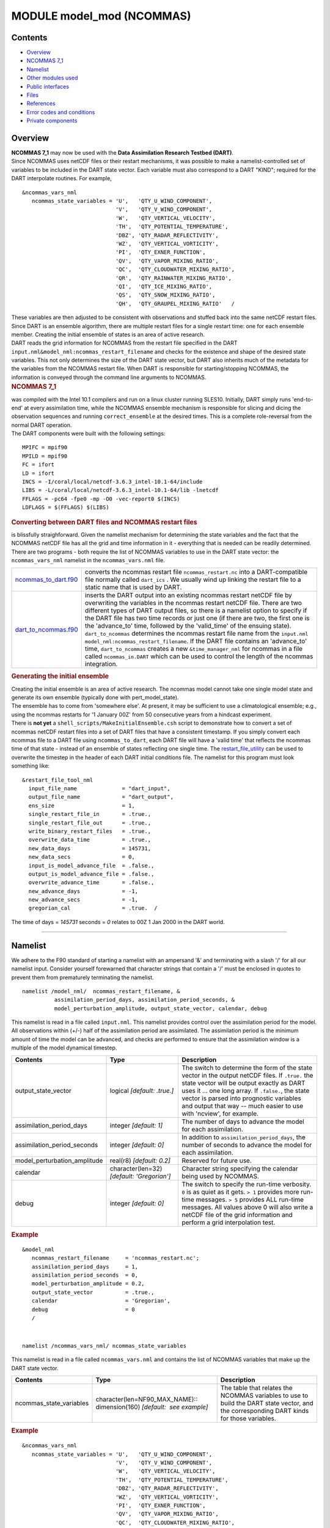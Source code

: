 MODULE model_mod (NCOMMAS)
==========================

Contents
--------

-  `Overview <#overview>`__
-  `NCOMMAS 7_1 <#ncommas_7_1>`__
-  `Namelist <#namelist>`__
-  `Other modules used <#other_modules_used>`__
-  `Public interfaces <#public_interfaces>`__
-  `Files <#files>`__
-  `References <#references>`__
-  `Error codes and conditions <#error_codes_and_conditions>`__
-  `Private components <#private_components>`__

Overview
--------

| **NCOMMAS 7_1** may now be used with the **Data Assimilation Research Testbed (DART)**.
| Since NCOMMAS uses netCDF files or their restart mechanisms, it was possible to make a namelist-controlled set of
  variables to be included in the DART state vector. Each variable must also correspond to a DART "KIND"; required for
  the DART interpolate routines. For example,

::

   &ncommas_vars_nml
      ncommas_state_variables = 'U',   'QTY_U_WIND_COMPONENT',
                                'V',   'QTY_V_WIND_COMPONENT',
                                'W',   'QTY_VERTICAL_VELOCITY',
                                'TH',  'QTY_POTENTIAL_TEMPERATURE',
                                'DBZ', 'QTY_RADAR_REFLECTIVITY',
                                'WZ',  'QTY_VERTICAL_VORTICITY',
                                'PI',  'QTY_EXNER_FUNCTION',
                                'QV',  'QTY_VAPOR_MIXING_RATIO',
                                'QC',  'QTY_CLOUDWATER_MIXING_RATIO',
                                'QR',  'QTY_RAINWATER_MIXING_RATIO',
                                'QI',  'QTY_ICE_MIXING_RATIO',
                                'QS',  'QTY_SNOW_MIXING_RATIO',
                                'QH',  'QTY_GRAUPEL_MIXING_RATIO'   /
      

| These variables are then adjusted to be consistent with observations and stuffed back into the same netCDF restart
  files. Since DART is an ensemble algorithm, there are multiple restart files for a single restart time: one for each
  ensemble member. Creating the initial ensemble of states is an area of active research.
| DART reads the grid information for NCOMMAS from the restart file specified in the DART
  ``input.nml``\ ``&model_nml:ncommas_restart_filename`` and checks for the existence and shape of the desired state
  variables. This not only determines the size of the DART state vector, but DART also inherits much of the metadata for
  the variables from the NCOMMAS restart file. When DART is responsible for starting/stopping NCOMMAS, the information
  is conveyed through the command line arguments to NCOMMAS.

.. container:: indent1

   .. rubric:: NCOMMAS 7_1
      :name: ncommas_7_1

   | was compiled with the Intel 10.1 compilers and run on a linux cluster running SLES10. Initially, DART simply runs
     'end-to-end' at every assimilation time, while the NCOMMAS ensemble mechanism is responsible for slicing and dicing
     the observation sequences and running ``correct_ensemble`` at the desired times. This is a complete role-reversal
     from the normal DART operation.
   | The DART components were built with the following settings:

   ::

            MPIFC = mpif90
            MPILD = mpif90
            FC = ifort
            LD = ifort
            INCS = -I/coral/local/netcdf-3.6.3_intel-10.1-64/include  
            LIBS = -L/coral/local/netcdf-3.6.3_intel-10.1-64/lib -lnetcdf
            FFLAGS = -pc64 -fpe0 -mp -O0 -vec-report0 $(INCS)
            LDFLAGS = $(FFLAGS) $(LIBS)
         

.. container:: indent1

   .. rubric:: Converting between DART files and NCOMMAS restart files
      :name: converting-between-dart-files-and-ncommas-restart-files

   | is blissfully straighforward. Given the namelist mechanism for determining the state variables and the fact that
     the NCOMMAS netCDF file has all the grid and time information in it - everything that is needed can be readily
     determined.
   | There are two programs - both require the list of NCOMMAS variables to use in the DART state vector: the
     ``ncommas_vars_nml`` namelist in the ``ncommas_vars.nml`` file.

   +------------------------------------------------+--------------------------------------------------------------------+
   | `ncommas_to_dart.f90 <ncommas_to_dart.html>`__ | converts the ncommas restart file ``ncommas_restart.nc`` into a    |
   |                                                | DART-compatible file normally called ``dart_ics`` . We usually     |
   |                                                | wind up linking the restart file to a static name that is used by  |
   |                                                | DART.                                                              |
   +------------------------------------------------+--------------------------------------------------------------------+
   | `dart_to_ncommas.f90 <dart_to_ncommas.html>`__ | inserts the DART output into an existing ncommas restart netCDF    |
   |                                                | file by overwriting the variables in the ncommas restart netCDF    |
   |                                                | file. There are two different types of DART output files, so there |
   |                                                | is a namelist option to specify if the DART file has two time      |
   |                                                | records or just one (if there are two, the first one is the        |
   |                                                | 'advance_to' time, followed by the 'valid_time' of the ensuing     |
   |                                                | state). ``dart_to_ncommas`` determines the ncommas restart file    |
   |                                                | name from the ``input.nml``                                        |
   |                                                | ``model_nml:ncommas_restart_filename``. If the DART file contains  |
   |                                                | an 'advance_to' time, ``dart_to_ncommas`` creates a new            |
   |                                                | ``&time_manager_nml`` for ncommas in a file called                 |
   |                                                | ``ncommas_in.DART`` which can be used to control the length of the |
   |                                                | ncommas integration.                                               |
   +------------------------------------------------+--------------------------------------------------------------------+

.. container:: indent1

   .. rubric:: Generating the initial ensemble
      :name: generating-the-initial-ensemble

   | Creating the initial ensemble is an area of active research. The ncommas model cannot take one single model state
     and generate its own ensemble (typically done with pert_model_state).
   | The ensemble has to come from 'somewhere else'. At present, it may be sufficient to use a climatological ensemble;
     e.g., using the ncommas restarts for '1 January 00Z' from 50 consecutive years from a hindcast experiment.
   | There is **not yet** a ``shell_scripts/MakeInitialEnsemble.csh`` script to demonstrate how to convert a set of
     ncommas netCDF restart files into a set of DART files that have a consistent timestamp. If you simply convert each
     ncommas file to a DART file using ``ncommas_to_dart``, each DART file will have a 'valid time' that reflects the
     ncommas time of that state - instead of an ensemble of states reflecting one single time. The
     `restart_file_utility </Users/johnsonb/work/git/beautiful-soup-backup/docs/utilities/restart_file_utility.f90>`__
     can be used to overwrite the timestep in the header of each DART initial conditions file. The namelist for this
     program must look something like:

   ::

         &restart_file_tool_nml
           input_file_name              = "dart_input",
           output_file_name             = "dart_output",
           ens_size                     = 1,
           single_restart_file_in       = .true.,
           single_restart_file_out      = .true.,
           write_binary_restart_files   = .true.,
           overwrite_data_time          = .true.,
           new_data_days                = 145731,
           new_data_secs                = 0,
           input_is_model_advance_file  = .false.,
           output_is_model_advance_file = .false.,
           overwrite_advance_time       = .false.,
           new_advance_days             = -1,
           new_advance_secs             = -1,
           gregorian_cal                = .true.  /

   | The time of days = *145731* seconds = *0* relates to 00Z 1 Jan 2000 in the DART world.

--------------

Namelist
--------

We adhere to the F90 standard of starting a namelist with an ampersand '&' and terminating with a slash '/' for all our
namelist input. Consider yourself forewarned that character strings that contain a '/' must be enclosed in quotes to
prevent them from prematurely terminating the namelist.

.. container:: namelist

   ::

      namelist /model_nml/  ncommas_restart_filename, &
                assimilation_period_days, assimilation_period_seconds, &
                model_perturbation_amplitude, output_state_vector, calendar, debug

.. container:: indent1

   This namelist is read in a file called ``input.nml``. This namelist provides control over the assimilation period for
   the model. All observations within (+/-) half of the assimilation period are assimilated. The assimilation period is
   the minimum amount of time the model can be advanced, and checks are performed to ensure that the assimilation window
   is a multiple of the model dynamical timestep.

   +---------------------------------------+---------------------------------------+---------------------------------------+
   | Contents                              | Type                                  | Description                           |
   +=======================================+=======================================+=======================================+
   | output_state_vector                   | logical *[default: .true.]*           | The switch to determine the form of   |
   |                                       |                                       | the state vector in the output netCDF |
   |                                       |                                       | files. If ``.true.`` the state vector |
   |                                       |                                       | will be output exactly as DART uses   |
   |                                       |                                       | it ... one long array. If             |
   |                                       |                                       | ``.false.``, the state vector is      |
   |                                       |                                       | parsed into prognostic variables and  |
   |                                       |                                       | output that way -- much easier to use |
   |                                       |                                       | with 'ncview', for example.           |
   +---------------------------------------+---------------------------------------+---------------------------------------+
   | assimilation_period_days              | integer *[default: 1]*                | The number of days to advance the     |
   |                                       |                                       | model for each assimilation.          |
   +---------------------------------------+---------------------------------------+---------------------------------------+
   | assimilation_period_seconds           | integer *[default: 0]*                | In addition to                        |
   |                                       |                                       | ``assimilation_period_days``, the     |
   |                                       |                                       | number of seconds to advance the      |
   |                                       |                                       | model for each assimilation.          |
   +---------------------------------------+---------------------------------------+---------------------------------------+
   | model_perturbation_amplitude          | real(r8) *[default: 0.2]*             | Reserved for future use.              |
   +---------------------------------------+---------------------------------------+---------------------------------------+
   | calendar                              | character(len=32)                     | Character string specifying the       |
   |                                       | *[default: 'Gregorian']*              | calendar being used by NCOMMAS.       |
   +---------------------------------------+---------------------------------------+---------------------------------------+
   | debug                                 | integer *[default: 0]*                | The switch to specify the run-time    |
   |                                       |                                       | verbosity. ``0`` is as quiet as it    |
   |                                       |                                       | gets. ``> 1`` provides more run-time  |
   |                                       |                                       | messages. ``> 5`` provides ALL        |
   |                                       |                                       | run-time messages. All values above 0 |
   |                                       |                                       | will also write a netCDF file of the  |
   |                                       |                                       | grid information and perform a grid   |
   |                                       |                                       | interpolation test.                   |
   +---------------------------------------+---------------------------------------+---------------------------------------+

   .. rubric:: Example
      :name: example
      :class: indent1

   ::

      &model_nml
         ncommas_restart_filename     = 'ncommas_restart.nc';
         assimilation_period_days     = 1,
         assimilation_period_seconds  = 0,
         model_perturbation_amplitude = 0.2,
         output_state_vector          = .true.,
         calendar                     = 'Gregorian',
         debug                        = 0
         /

| 

.. container:: namelist

   ::

      namelist /ncommas_vars_nml/ ncommas_state_variables

.. container:: indent1

   This namelist is read in a file called ``ncommas_vars.nml`` and contains the list of NCOMMAS variables that make up
   the DART state vector.

   +---------------------------------------+---------------------------------------+---------------------------------------+
   | Contents                              | Type                                  | Description                           |
   +=======================================+=======================================+=======================================+
   | ncommas_state_variables               | character(len=NF90_MAX_NAME)::        | The table that relates the NCOMMAS    |
   |                                       | dimension(160) *[default:  see        | variables to use to build the DART    |
   |                                       | example]*                             | state vector, and the corresponding   |
   |                                       |                                       | DART kinds for those variables.       |
   +---------------------------------------+---------------------------------------+---------------------------------------+

   .. rubric:: Example
      :name: example-1
      :class: indent1

   ::

      &ncommas_vars_nml
         ncommas_state_variables = 'U',   'QTY_U_WIND_COMPONENT',
                                   'V',   'QTY_V_WIND_COMPONENT',
                                   'W',   'QTY_VERTICAL_VELOCITY',
                                   'TH',  'QTY_POTENTIAL_TEMPERATURE',
                                   'DBZ', 'QTY_RADAR_REFLECTIVITY',
                                   'WZ',  'QTY_VERTICAL_VORTICITY',
                                   'PI',  'QTY_EXNER_FUNCTION',
                                   'QV',  'QTY_VAPOR_MIXING_RATIO',
                                   'QC',  'QTY_CLOUDWATER_MIXING_RATIO',
                                   'QR',  'QTY_RAINWATER_MIXING_RATIO',
                                   'QI',  'QTY_ICE_MIXING_RATIO',
                                   'QS',  'QTY_SNOW_MIXING_RATIO',
                                   'QH',  'QTY_GRAUPEL_MIXING_RATIO'
        /

| 

--------------

.. _other_modules_used:

Other modules used
------------------

::

   types_mod
   time_manager_mod
   threed_sphere/location_mod
   utilities_mod
   obs_kind_mod
   mpi_utilities_mod
   random_seq_mod

--------------

.. _public_interfaces:

Public interfaces
-----------------

Only a select number of interfaces used are discussed here. Each module has its own discussion of their routines.

Required interface routines
~~~~~~~~~~~~~~~~~~~~~~~~~~~

======================= ======================
*use model_mod, only :* get_model_size
                        adv_1step
                        get_state_meta_data
                        model_interpolate
                        get_model_time_step
                        static_init_model
                        end_model
                        init_time
                        init_conditions
                        nc_write_model_atts
                        nc_write_model_vars
                        pert_model_state
                        get_close_maxdist_init
                        get_close_obs_init
                        get_close_obs
                        ens_mean_for_model
======================= ======================

Unique interface routines
~~~~~~~~~~~~~~~~~~~~~~~~~

======================= ============================
*use model_mod, only :* get_gridsize
                        restart_file_to_sv
                        sv_to_restart_file
                        get_ncommas_restart_filename
                        get_base_time
                        get_state_time
======================= ============================

========================== =============================================================================================
*use location_mod, only :* `get_close_obs </assimilation_code/location/threed_sphere/location_mod.html#get_close_obs>`__
========================== =============================================================================================

A note about documentation style. Optional arguments are enclosed in brackets *[like this]*.

.. _required-interface-routines-1:

Required interface routines
~~~~~~~~~~~~~~~~~~~~~~~~~~~

| 

.. container:: routine

   *model_size = get_model_size( )*
   ::

      integer :: get_model_size

.. container:: indent1

   Returns the length of the model state vector. Required.

   ============== =====================================
   ``model_size`` The length of the model state vector.
   ============== =====================================

| 

.. container:: routine

   *call adv_1step(x, time)*
   ::

      real(r8), dimension(:), intent(inout) :: x
      type(time_type),        intent(in)    :: time

.. container:: indent1

   ``adv_1step`` is not used for the ncommas model. Advancing the model is done through the ``advance_model`` script.
   This is a NULL_INTERFACE, provided only for compatibility with the DART requirements.

   =========== ==========================================
   ``x``       State vector of length model_size.
   ``time   `` Specifies time of the initial model state.
   =========== ==========================================

| 

.. container:: routine

   *call get_state_meta_data (index_in, location, [, var_type] )*
   ::

      integer,             intent(in)  :: index_in
      type(location_type), intent(out) :: location
      integer, optional,   intent(out) ::  var_type 

.. container:: indent1

   ``get_state_meta_data`` returns metadata about a given element of the DART representation of the model state vector.
   Since the DART model state vector is a 1D array and the native model grid is multidimensional,
   ``get_state_meta_data`` returns information about the native model state vector representation. Things like the
   ``location``, or the type of the variable (for instance: temperature, u wind component, ...). The integer values used
   to indicate different variable types in ``var_type`` are themselves defined as public interfaces to model_mod if
   required.

   +-----------------+---------------------------------------------------------------------------------------------------+
   | ``index_in   `` | Index of state vector element about which information is requested.                               |
   +-----------------+---------------------------------------------------------------------------------------------------+
   | ``location``    | Returns the 3D location of the indexed state variable. The ``location_ type`` comes from          |
   |                 | ``DART/assimilation_code/location/threed_sphere/location_mod.f90``. Note that the lat/lon are     |
   |                 | specified in degrees by the user but are converted to radians internally.                         |
   +-----------------+---------------------------------------------------------------------------------------------------+
   | *var_type*      | Returns the type of the indexed state variable as an optional argument. The type is one of the    |
   |                 | list of supported observation types, found in the block of code starting                          |
   |                 | ``! Integer definitions for DART TYPES`` in                                                       |
   |                 | ``DART/assimilation_code/modules/observations/obs_kind_mod.f90``                                  |
   +-----------------+---------------------------------------------------------------------------------------------------+

   The list of supported variables in ``DART/assimilation_code/modules/observations/obs_kind_mod.f90`` is created by
   ``preprocess``.

| 

.. container:: routine

   *call model_interpolate(x, location, itype, obs_val, istatus)*
   ::

      real(r8), dimension(:), intent(in)  :: x
      type(location_type),    intent(in)  :: location
      integer,                intent(in)  :: itype
      real(r8),               intent(out) :: obs_val
      integer,                intent(out) :: istatus

.. container:: indent1

   | Given a model state, ``model_interpolate`` returns the value of the desired observation type (which could be a
     state variable) that would be observed at the desired location. The interpolation method is either completely
     specified by the model, or uses some standard 2D or 3D scalar interpolation routines. Put another way,
     ``model_interpolate`` will apply the forward operator **H** to the model state to create an observation at the
     desired location.
   | If the interpolation is valid, ``istatus = 0``. In the case where the observation operator is not defined at the
     given location (e.g. the observation is below the lowest model level, above the top level, or 'dry'), interp_val is
     returned as 0.0 and istatus = 1.

   +-----------------------------------------------------------+-----------------------------------------------------------+
   | ``x``                                                     | A model state vector.                                     |
   +-----------------------------------------------------------+-----------------------------------------------------------+
   | ``location   ``                                           | Location to which to interpolate.                         |
   +-----------------------------------------------------------+-----------------------------------------------------------+
   | ``itype``                                                 | Integer indexing which type of observation is desired.    |
   +-----------------------------------------------------------+-----------------------------------------------------------+
   | ``obs_val``                                               | The interpolated value from the model.                    |
   +-----------------------------------------------------------+-----------------------------------------------------------+
   | ``istatus``                                               | Integer flag indicating the success of the interpolation. |
   |                                                           | success == 0, failure == anything else                    |
   +-----------------------------------------------------------+-----------------------------------------------------------+

| 

.. container:: routine

   *var = get_model_time_step()*
   ::

      type(time_type) :: get_model_time_step

.. container:: indent1

   ``get_model_time_step`` returns the forecast length to be used as the "model base time step" in the filter. This is
   the minimum amount of time the model can be advanced by ``filter``. *This is also the assimilation window*. All
   observations within (+/-) one half of the forecast length are used for the assimilation. In the ``ncommas`` case,
   this is set from the namelist values for
   ``input.nml``\ ``&model_nml:assimilation_period_days, assimilation_period_seconds``.

   ========== ============================
   ``var   `` Smallest time step of model.
   ========== ============================

| 

.. container:: routine

   *call static_init_model()*

.. container:: indent1

   | ``static_init_model`` is called for runtime initialization of the model. The namelists are read to determine
     runtime configuration of the model, the grid coordinates, etc. There are no input arguments and no return values.
     The routine sets module-local private attributes that can then be queried by the public interface routines.
   | See the ncommas documentation for all namelists in ``ncommas_in`` . Be aware that DART reads the ncommas
     ``&grid_nml`` namelist to get the filenames for the horizontal and vertical grid information as well as the
     topography information.
   | The namelists (all mandatory) are:
   | ``input.nml``\ ``&model_mod_nml``,
   | ``ncommas_in``\ ``&time_manager_nml``,
   | ``ncommas_in``\ ``&io_nml``,
   | ``ncommas_in``\ ``&init_ts_nml``,
   | ``ncommas_in``\ ``&restart_nml``,
   | ``ncommas_in``\ ``&domain_nml``, and
   | ``ncommas_in``\ ``&grid_nml``.

| 

.. container:: routine

   *call end_model()*

.. container:: indent1

   ``end_model`` is used to clean up storage for the model, etc. when the model is no longer needed. There are no
   arguments and no return values. The grid variables are deallocated.

| 

.. container:: routine

   *call init_time(time)*
   ::

      type(time_type), intent(out) :: time

.. container:: indent1

   ``init_time`` returns the time at which the model will start if no input initial conditions are to be used. This is
   frequently used to spin-up models from rest, but is not meaningfully supported for the ncommas model. The only time
   this routine would get called is if the ``input.nml``\ ``&perfect_model_obs_nml:start_from_restart`` is .false.,
   which is not supported in the ncommas model.

   =========== =====================================================================================================
   ``time   `` the starting time for the model if no initial conditions are to be supplied. This is hardwired to 0.0
   =========== =====================================================================================================

| 

.. container:: routine

   *call init_conditions(x)*
   ::

      real(r8), dimension(:), intent(out) :: x

.. container:: indent1

   ``init_conditions`` returns default initial conditions for model; generally used for spinning up initial model
   states. For the ncommas model it is just a stub because the initial state is always provided by the input files.

   ======== =============================================================
   ``x   `` Initial conditions for state vector. This is hardwired to 0.0
   ======== =============================================================

| 

.. container:: routine

   *ierr = nc_write_model_atts(ncFileID)*
   ::

      integer             :: nc_write_model_atts
      integer, intent(in) :: ncFileID

.. container:: indent1

   ``nc_write_model_atts`` writes model-specific attributes to an opened netCDF file: In the ncommas case, this includes
   information like the coordinate variables (the grid arrays: ULON, ULAT, TLON, TLAT, ZG, ZC, KMT, KMU), information
   from some of the namelists, and either the 1D state vector or the prognostic variables (SALT,TEMP,UVEL,VVEL,PSURF).
   All the required information (except for the netCDF file identifier) is obtained from the scope of the ``model_mod``
   module. Both the ``input.nml`` and ``ncommas_in`` files are preserved in the netCDF file as variables ``inputnml``
   and ``ncommas_in``, respectively.

   =============== =========================================================
   ``ncFileID   `` Integer file descriptor to previously-opened netCDF file.
   ``ierr``        Returns a 0 for successful completion.
   =============== =========================================================

   ``nc_write_model_atts`` is responsible for the model-specific attributes in the following DART-output netCDF files:
   ``true_state.nc``, ``preassim.nc``, and ``analysis.nc``.

| 

.. container:: routine

   *ierr = nc_write_model_vars(ncFileID, statevec, copyindex, timeindex)*
   ::

      integer,                intent(in) :: ncFileID
      real(r8), dimension(:), intent(in) :: statevec
      integer,                intent(in) :: copyindex
      integer,                intent(in) :: timeindex
      integer                            :: ierr

.. container:: indent1

   ``nc_write_model_vars`` writes a copy of the state variables to a NetCDF file. Multiple copies of the state for a
   given time are supported, allowing, for instance, a single file to include multiple ensemble estimates of the state.
   Whether the state vector is parsed into prognostic variables (SALT, TEMP, UVEL, VVEL, PSURF) or simply written as a
   1D array is controlled by ``input.nml``\ ``&model_mod_nml:output_state_vector``. If ``output_state_vector = .true.``
   the state vector is written as a 1D array (the simplest case, but hard to explore with the diagnostics). If
   ``output_state_vector = .false.`` the state vector is parsed into prognostic variables before being written.

   ================ =================================================
   ``ncFileID``     file descriptor to previously-opened netCDF file.
   ``statevec``     A model state vector.
   ``copyindex   `` Integer index of copy to be written.
   ``timeindex``    The timestep counter for the given state.
   ``ierr``         Returns 0 for normal completion.
   ================ =================================================

| 

.. container:: routine

   *call pert_model_state(state, pert_state, interf_provided)*
   ::

      real(r8), dimension(:), intent(in)  :: state
      real(r8), dimension(:), intent(out) :: pert_state
      logical,                intent(out) :: interf_provided

.. container:: indent1

   | Given a model state, ``pert_model_state`` produces a perturbed model state. This is used to generate ensemble
     initial conditions perturbed around some control trajectory state when one is preparing to spin-up ensembles. Since
     the DART state vector for the ncommas model contains both 'wet' and 'dry' cells, it is imperative to provide an
     interface to perturb **just** the wet cells (``interf_provided == .true.``).
   | The magnitude of the perturbation is wholly determined by
     ``input.nml``\ ``&model_mod_nml:model_perturbation_amplitude`` and **utterly, completely fails**.
   | A more robust perturbation mechanism is needed. Until then, avoid using this routine by using your own ensemble of
     initial conditions. This is determined by setting ``input.nml``\ ``&filter_nml:start_from_restart = .false.``

   +------------------------+--------------------------------------------------------------------------------------------+
   | ``state``              | State vector to be perturbed.                                                              |
   +------------------------+--------------------------------------------------------------------------------------------+
   | ``pert_state``         | The perturbed state vector.                                                                |
   +------------------------+--------------------------------------------------------------------------------------------+
   | ``interf_provided   `` | Because of the 'wet/dry' issue discussed above, this is always ``.true.``, indicating a    |
   |                        | model-specific perturbation is available.                                                  |
   +------------------------+--------------------------------------------------------------------------------------------+

| 

.. container:: routine

   *call get_close_maxdist_init(gc, maxdist)*
   ::

      type(get_close_type), intent(inout) :: gc
      real(r8),             intent(in)    :: maxdist

.. container:: indent1

   Pass-through to the 3-D sphere locations module. See
   `get_close_maxdist_init() </assimilation_code/location/threed_sphere/location_mod.html#get_close_maxdist_init>`__ for
   the documentation of this subroutine.

| 

.. container:: routine

   *call get_close_obs_init(gc, num, obs)*
   ::

      type(get_close_type), intent(inout) :: gc
      integer,              intent(in)    :: num
      type(location_type),  intent(in)    :: obs(num)

.. container:: indent1

   Pass-through to the 3-D sphere locations module. See
   `get_close_obs_init() </assimilation_code/location/threed_sphere/location_mod.html#get_close_obs_init>`__ for the
   documentation of this subroutine.

| 

.. container:: routine

   *call get_close_obs(gc, base_obs_loc, base_obs_kind, obs, obs_kind, &
             num_close, close_ind [, dist])*
   ::

      type(get_close_type),              intent(in ) :: gc
      type(location_type),               intent(in ) :: base_obs_loc
      integer,                           intent(in ) :: base_obs_kind
      type(location_type), dimension(:), intent(in ) :: obs
      integer,             dimension(:), intent(in ) :: obs_kind
      integer,                           intent(out) :: num_close
      integer,             dimension(:), intent(out) :: close_ind
      real(r8), optional,  dimension(:), intent(out) :: dist

.. container:: indent1

   | Given a DART location (referred to as "base") and a set of locations, and a definition of 'close' - return a subset
     of locations that are 'close', as well as their distances to the DART location and their indices. This routine
     intentionally masks a routine of the same name in ``location_mod`` because we want to be able to discriminate
     against selecting 'dry land' locations.
   | Given a single location and a list of other locations, returns the indices of all the locations close to the single
     one along with the number of these and the distances for the close ones. The list of locations passed in via the
     ``obs`` argument must be identical to the list of ``obs`` passed into the most recent call to
     ``get_close_obs_init()``. If the list of locations of interest changes, ``get_close_obs_destroy()`` must be called
     and then the two initialization routines must be called before using ``get_close_obs()`` again.
   | For vertical distance computations, the general philosophy is to convert all vertical coordinates to a common
     coordinate. This coordinate type is defined in the namelist with the variable "vert_localization_coord".

   ================= =====================================================================================
   ``gc``            Structure to allow efficient identification of locations 'close' to a given location.
   ``base_obs_loc``  Single given location.
   ``base_obs_kind`` Kind of the single location.
   ``obs``           List of candidate locations.
   ``obs_kind``      Kind associated with candidate locations.
   ``num_close``     Number of locations close to the given location.
   ``close_ind``     Indices of those locations that are close.
   *dist*            Distance between given location and the close ones identified in close_ind.
   ================= =====================================================================================

| 

.. container:: routine

   *call ens_mean_for_model(ens_mean)*
   ::

      real(r8), dimension(:), intent(in) :: ens_mean

.. container:: indent1

   ``ens_mean_for_model`` normally saves a copy of the ensemble mean to module-local storage. This is a NULL_INTERFACE
   for the ncommas model. At present there is no application which requires module-local storage of the ensemble mean.
   No storage is allocated.

   ============ ==========================================
   ``ens_mean`` State vector containing the ensemble mean.
   ============ ==========================================

| 

--------------

.. _unique-interface-routines-1:

Unique interface routines
~~~~~~~~~~~~~~~~~~~~~~~~~

| 

.. container:: routine

   *call get_gridsize( num_x, num_y, num_z )*
   ::

      integer, intent(out) :: num_x, num_y, num_z

.. container:: indent1

   ``get_gridsize`` returns the dimensions of the compute domain. The horizontal gridsize is determined from
   ``ncommas_restart.nc``.

   ========= ======================================
   ``num_x`` The number of longitudinal gridpoints.
   ``num_y`` The number of latitudinal gridpoints.
   ``num_z`` The number of vertical gridpoints.
   ========= ======================================

| 

.. container:: routine

   *call restart_file_to_sv(filename, state_vector, model_time)*
   ::

      character(len=*),       intent(in)    :: filename
      real(r8), dimension(:), intent(inout) :: state_vector
      type(time_type),        intent(out)   :: model_time

.. container:: indent1

   ``restart_file_to_sv`` Reads a NCOMMAS netCDF format restart file and packs the desired variables into a DART state
   vector. The desired variables are specified in the ``ncommas_vars_nml`` namelist.

   ``filename``

The name of the netCDF format NCOMMAS restart file.

``state_vector``

the 1D array containing the concatenated NCOMMAS variables.

``model_time``

the time of the model state. The last time in the netCDF restart file.

| 

.. container:: routine

   *call sv_to_restart_file(state_vector, filename, statedate)*
   ::

      real(r8), dimension(:), intent(in) :: state_vector
      character(len=*),       intent(in) :: filename
      type(time_type),        intent(in) :: statedate

.. container:: indent1

   ``sv_to_restart_file`` updates the variables in the NCOMMAS restart file with values from the DART vector
   ``state_vector``. The last time in the file must match the ``statedate``.

   ================ =====================================================
   ``filename``     the netCDF-format ncommas restart file to be updated.
   ``state_vector`` the 1D array containing the DART state vector.
   ``statedate``    the 'valid_time' of the DART state vector.
   ================ =====================================================

| 

.. container:: routine

   *call get_ncommas_restart_filename( filename )*
   ::

      character(len=*), intent(out) :: filename

.. container:: indent1

   ``get_ncommas_restart_filename`` returns the name of the NCOMMAS restart file - the filename itself is in private
   module storage.

   =============== =====================================
   ``filename   `` The name of the NCOMMAS restart file.
   =============== =====================================

| 

.. container:: routine

   *time = get_base_time( filehandle )*
   ::

      integer,          intent(in) :: filehandle -OR-
      character(len=*), intent(in) :: filehandle
      type(time_type),  intent(out) :: time

.. container:: indent1

   ``get_base_time`` extracts the start time of the experiment as contained in the netCDF restart file. The file may be
   specified by either a character string or the integer netCDF fid.

| 

.. container:: routine

   *time = get_state_time( filehandle )*
   ::

      integer,          intent(in) :: filehandle -OR-
      character(len=*), intent(in) :: filehandle
      type(time_type),  intent(out) :: time

.. container:: indent1

   ``get_state_time`` extracts the time of the model state as contained in the netCDF restart file. In the case of
   multiple times in the file, the last time is the time returned. The file may be specified by either a character
   string or the integer netCDF fid.

| 

--------------

Files
-----

=========================== ===========================================================================
filename                    purpose
=========================== ===========================================================================
input.nml                   to read the model_mod namelist
ncommas_vars.nml            to read the ``ncommas_vars_nml`` namelist
ncommas_restart.nc          provides grid dimensions, model state, and 'valid_time' of the model state
true_state.nc               the time-history of the "true" model state from an OSSE
preassim.nc                 the time-history of the model state before assimilation
analysis.nc                 the time-history of the model state after assimilation
dart_log.out [default name] the run-time diagnostic output
dart_log.nml [default name] the record of all the namelists actually USED - contains the default values
=========================== ===========================================================================

| 

--------------

References
----------

-  none

--------------

.. _error_codes_and_conditions:

Error codes and conditions
--------------------------

.. container:: errors

   +--------------------+-----------------------------------------------+-----------------------------------------------+
   | Routine            | Message                                       | Comment                                       |
   +====================+===============================================+===============================================+
   | restart_file_to_sv | cannot open file "xxxx" for reading           | The ncommas restart file "xxxx" does not      |
   |                    |                                               | exist.                                        |
   +--------------------+-----------------------------------------------+-----------------------------------------------+
   | restart_file_to_sv | 'WARNING!!! year 0 not supported; setting to  | year 0 ... is not supported in a Gregorian    |
   |                    | year 1                                        | calendar. Our intent here is to do data       |
   |                    |                                               | assimilation, normally 'real' observations    |
   |                    |                                               | have 'real' dates.                            |
   +--------------------+-----------------------------------------------+-----------------------------------------------+
   | sv_to_restart_file | current time /= model time. FATAL error.      | The DART time does not match the time of the  |
   |                    |                                               | ncommas restart file. This message is         |
   |                    |                                               | preceeded by several lines indicating the     |
   |                    |                                               | expected times of both DART and ncommas.      |
   +--------------------+-----------------------------------------------+-----------------------------------------------+

.. _private_components:

Private components
------------------

N/A

--------------
